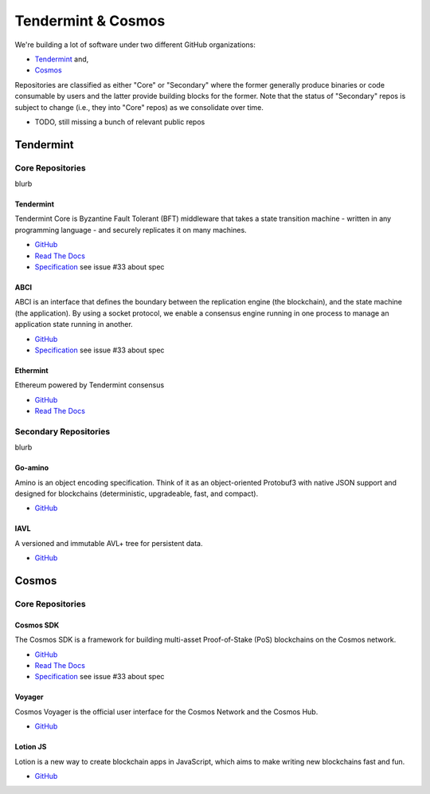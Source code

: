 Tendermint & Cosmos
===================

We're building a lot of software under two different GitHub organizations:

- `Tendermint <https://github.com/tendermint>`__ and,
- `Cosmos <https://github.com/cosmos>`__

Repositories are classified as either "Core" or "Secondary" where the former generally produce binaries or code consumable by users and the latter provide building blocks for the former. Note that the status of "Secondary" repos is subject to change (i.e., they into "Core" repos) as we consolidate over time.

- TODO, still missing a bunch of relevant public repos

Tendermint
----------

Core Repositories
~~~~~~~~~~~~~~~~~

blurb 

Tendermint
^^^^^^^^^^

Tendermint Core is Byzantine Fault Tolerant (BFT) middleware that takes a state transition machine - written in any programming language - and securely replicates it on many machines.

- `GitHub <https://github.com/tendermint/tendermint>`__
- `Read The Docs <http://tendermint.readthedocs.io/en/master/>`__
- `Specification <https://github.com/tendermint/tendermint/tree/master/docs/specification/new-spec>`__ see issue #33 about spec

ABCI
^^^^

ABCI is an interface that defines the boundary between the replication engine (the blockchain), and the state machine (the application). By using a socket protocol, we enable a consensus engine running in one process to manage an application state running in another.

- `GitHub <https://github.com/tendermint/abci>`__
- `Specification <https://github.com/tendermint/abci/blob/master/specification.rst>`__ see issue #33 about spec

Ethermint
^^^^^^^^^

Ethereum powered by Tendermint consensus

- `GitHub <https://github.com/tendermint/ethermint>`__
- `Read The Docs <http://ethermint.readthedocs.io/en/master/>`__

Secondary Repositories
~~~~~~~~~~~~~~~~~~~~~~

blurb

Go-amino
^^^^^^^^

Amino is an object encoding specification. Think of it as an object-oriented Protobuf3 with native JSON support and designed for blockchains (deterministic, upgradeable, fast, and compact).

- `GitHub <https://github.com/tendermint/go-amino>`__

IAVL
^^^^

A versioned and immutable AVL+ tree for persistent data.

- `GitHub <https://github.com/tendermint/iavl>`__

Cosmos
------

Core Repositories
~~~~~~~~~~~~~~~~~

Cosmos SDK
^^^^^^^^^^

The Cosmos SDK is a framework for building multi-asset Proof-of-Stake (PoS) blockchains on the Cosmos network.

- `GitHub <https://github.com/cosmos/cosmos-sdk>`__
- `Read The Docs <http://cosmos-sdk.readthedocs.io/en/master>`__
- `Specification <https://github.com/cosmos/cosmos-sdk/tree/master/docs/spec>`__ see issue #33 about spec

Voyager
^^^^^^^

Cosmos Voyager is the official user interface for the Cosmos Network and the Cosmos Hub.

- `GitHub <https://github.com/cosmos/voyager>`__


Lotion JS
^^^^^^^^^

Lotion is a new way to create blockchain apps in JavaScript, which aims to make writing new blockchains fast and fun.

- `GitHub <https://github.com/keppel/lotion>`__
